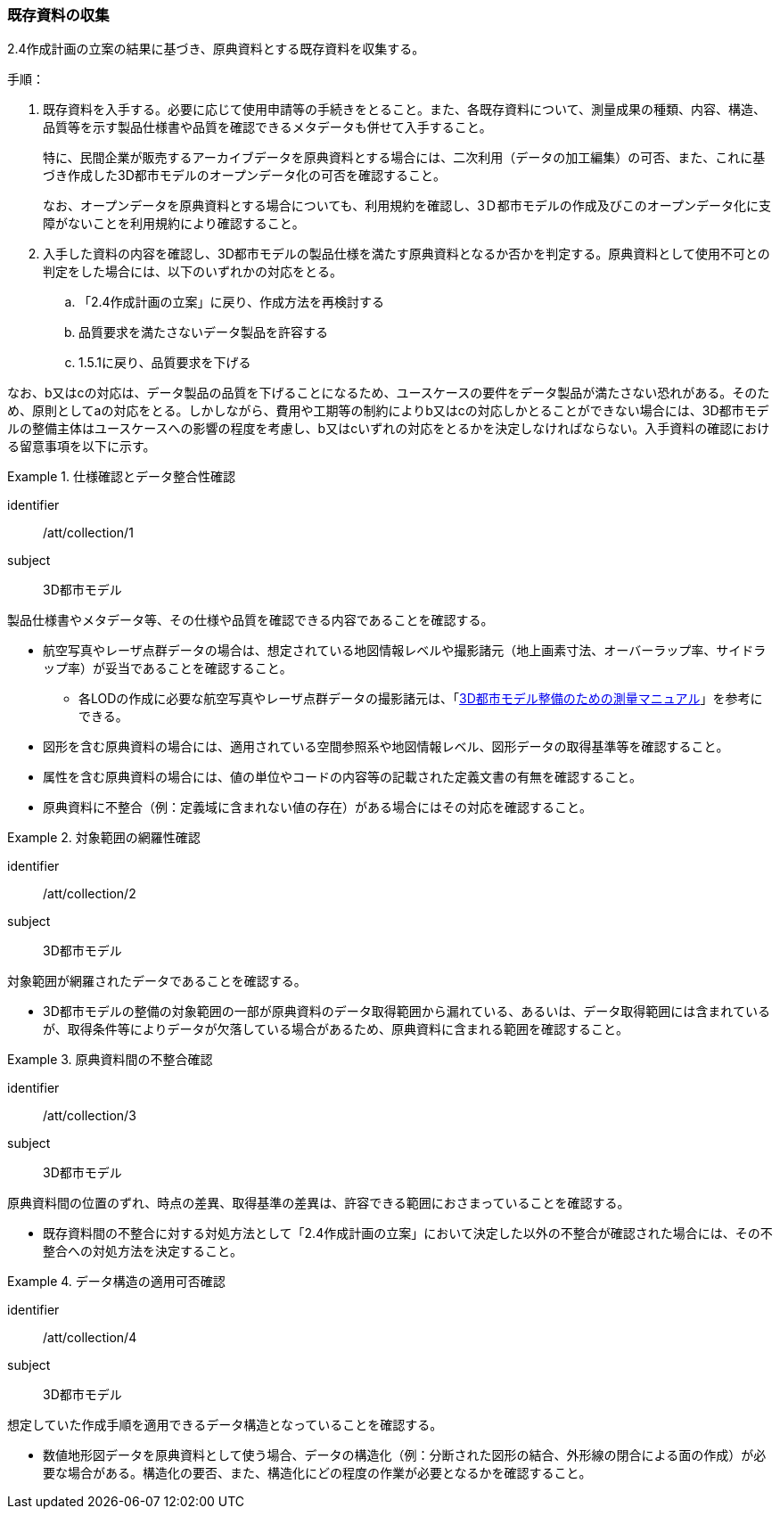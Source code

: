 [[toc3_02]]
=== 既存資料の収集

2.4作成計画の立案の結果に基づき、原典資料とする既存資料を収集する。

手順：

. 既存資料を入手する。必要に応じて使用申請等の手続きをとること。また、各既存資料について、測量成果の種類、内容、構造、品質等を示す製品仕様書や品質を確認できるメタデータも併せて入手すること。
+
特に、民間企業が販売するアーカイブデータを原典資料とする場合には、二次利用（データの加工編集）の可否、また、これに基づき作成した3D都市モデルのオープンデータ化の可否を確認すること。
+
なお、オープンデータを原典資料とする場合についても、利用規約を確認し、3Ｄ都市モデルの作成及びこのオープンデータ化に支障がないことを利用規約により確認すること。

. 入手した資料の内容を確認し、3D都市モデルの製品仕様を満たす原典資料となるか否かを判定する。原典資料として使用不可との判定をした場合には、以下のいずれかの対応をとる。

.. 「2.4作成計画の立案」に戻り、作成方法を再検討する

.. 品質要求を満たさないデータ製品を許容する

.. 1.5.1に戻り、品質要求を下げる

なお、b又はcの対応は、データ製品の品質を下げることになるため、ユースケースの要件をデータ製品が満たさない恐れがある。そのため、原則としてaの対応をとる。しかしながら、費用や工期等の制約によりb又はcの対応しかとることができない場合には、3D都市モデルの整備主体はユースケースへの影響の程度を考慮し、b又はcいずれの対応をとるかを決定しなければならない。入手資料の確認における留意事項を以下に示す。

[requirement]
.仕様確認とデータ整合性確認
====
[%metadata]
identifier:: /att/collection/1
subject:: 3D都市モデル
[statement]
--
製品仕様書やメタデータ等、その仕様や品質を確認できる内容であることを確認する。

* 航空写真やレーザ点群データの場合は、想定されている地図情報レベルや撮影諸元（地上画素寸法、オーバーラップ率、サイドラップ率）が妥当であることを確認すること。

** 各LODの作成に必要な航空写真やレーザ点群データの撮影諸元は、「<<plateau_010,3D都市モデル整備のための測量マニュアル>>」を参考にできる。

* 図形を含む原典資料の場合には、適用されている空間参照系や地図情報レベル、図形データの取得基準等を確認すること。

* 属性を含む原典資料の場合には、値の単位やコードの内容等の記載された定義文書の有無を確認すること。

* 原典資料に不整合（例：定義域に含まれない値の存在）がある場合にはその対応を確認すること。
--
====

[requirement]
.対象範囲の網羅性確認
====
[%metadata]
identifier:: /att/collection/2
subject:: 3D都市モデル
[statement]
--
対象範囲が網羅されたデータであることを確認する。

* 3D都市モデルの整備の対象範囲の一部が原典資料のデータ取得範囲から漏れている、あるいは、データ取得範囲には含まれているが、取得条件等によりデータが欠落している場合があるため、原典資料に含まれる範囲を確認すること。
--
====

[requirement]
.原典資料間の不整合確認
====
[%metadata]
identifier:: /att/collection/3
subject:: 3D都市モデル
[statement]
--
原典資料間の位置のずれ、時点の差異、取得基準の差異は、許容できる範囲におさまっていることを確認する。

* 既存資料間の不整合に対する対処方法として「2.4作成計画の立案」において決定した以外の不整合が確認された場合には、その不整合への対処方法を決定すること。
--
====

[requirement]
.データ構造の適用可否確認
====
[%metadata]
identifier:: /att/collection/4
subject:: 3D都市モデル
[statement]
--
想定していた作成手順を適用できるデータ構造となっていることを確認する。

* 数値地形図データを原典資料として使う場合、データの構造化（例：分断された図形の結合、外形線の閉合による面の作成）が必要な場合がある。構造化の要否、また、構造化にどの程度の作業が必要となるかを確認すること。
--
====
